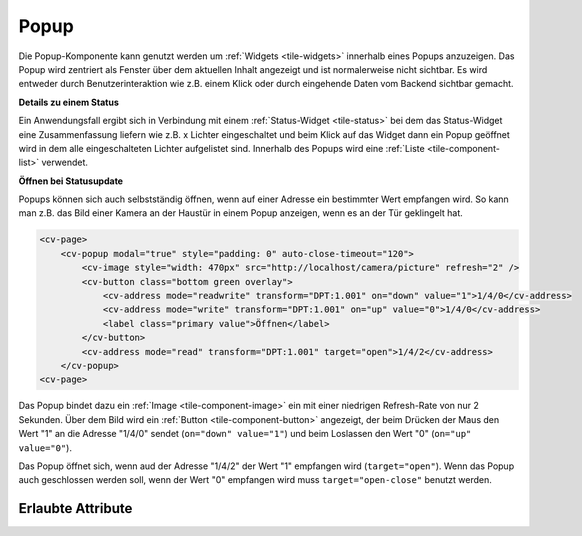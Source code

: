 .. _tile-component-popup:

Popup
.....

.. api-doc:: cv.ui.structure.tile.widgets.Popup

Die Popup-Komponente kann genutzt werden um :ref:`Widgets <tile-widgets>` innerhalb eines Popups anzuzeigen.
Das Popup wird zentriert als Fenster über dem aktuellen Inhalt angezeigt und ist normalerweise nicht sichtbar.
Es wird entweder durch Benutzerinteraktion wie z.B. einem Klick oder durch eingehende Daten vom Backend sichtbar gemacht.

**Details zu einem Status**

Ein Anwendungsfall ergibt sich in Verbindung mit einem :ref:`Status-Widget <tile-status>` bei dem das Status-Widget
eine Zusammenfassung liefern wie z.B. x Lichter eingeschaltet und beim Klick auf das Widget dann ein Popup geöffnet wird
in dem alle eingeschalteten Lichter aufgelistet sind. Innerhalb des Popups wird eine :ref:`Liste <tile-component-list>`
verwendet.

.. widget-example::

    <settings design="tile" selector="cv-status">
        <screenshot name="tile-status-popup-closed">
            <caption>Status-Widget, Popup geschlossen</caption>
        </screenshot>
        <screenshot name="tile-status-popup-open" clickpath="cv-status" waitfor="cv-popup" selector="cv-popup" margin="50 50 50 50">
            <data address="members:Lights" type="json">[
            {
                "type": "switch",
                "state": "OFF",
                "label": "Wohnzimmer",
                "name": "Light_FF_Living",
                "active": true
            },
            {
                "type": "switch",
                "state": "OFF",
                "label": "Bad",
                "name": "Light_FF_Toilet",
                "active": true
            },
            {
                "type": "switch",
                "state": "OFF",
                "label": "Küche",
                "name": "Light_FF_Kitchen",
                "active": true
            }]
            </data>
            <data address="Light_FF_Living">1</data>
            <data address="Light_FF_Toilet">1</data>
            <data address="Light_FF_Kitchen">1</data>
            <caption>Status-Popup</caption>
        </screenshot>
    </settings>
    <cv-meta>
        <cv-mapping name="light">
            <entry value="0">ri-lightbulb-line</entry>
            <entry value="1">ri-lightbulb-fill</entry>
        </cv-mapping>
        <cv-styling name="button">
            <entry value="1">active</entry>
            <entry value="0">inactive</entry>
        </cv-styling>
    </cv-meta>
    <cv-status format="%d an">
        <cv-icon slot="icon" size="x-large">ri-lightbulb-line</cv-icon>
        <cv-address slot="address" transform="OH:number" mode="read" backend="main">number:Lights</cv-address>
        <span slot="label">Lichter</span>
        <cv-popup slot="popup" modal="true">
            <cv-list rowspan="3" colspan="3">
                <model filter="item.active===true" sort-by="label">
                    <cv-address transform="raw" mode="read">members:Lights</cv-address>
                </model>
                <header>
                    <h4>Eingeschaltete Lichter</h4>
                </header>
                <template>
                    <cv-listitem>
                        <cv-button class="round-button" mapping="light" size="small">
                            <cv-address mode="readwrite" transform="OH:switch">${name}</cv-address>
                            <cv-icon class="value" />
                        </cv-button>
                        <div class="content">
                            <label class="primary">${label}</label>
                        </div>
                    </cv-listitem>
                </template>
                <template when="empty">
                    <li><label class="primary">Zur Zeit sind keine Lampen eingeschaltet</label></li>
                </template>
            </cv-list>
        </cv-popup>
    </cv-status>


**Öffnen bei Statusupdate**

Popups können sich auch selbstständig öffnen, wenn auf einer Adresse ein bestimmter Wert empfangen wird.
So kann man z.B. das Bild einer Kamera an der Haustür in einem Popup anzeigen, wenn es an der Tür geklingelt hat.

.. code-block:: xml

    <cv-page>
        <cv-popup modal="true" style="padding: 0" auto-close-timeout="120">
            <cv-image style="width: 470px" src="http://localhost/camera/picture" refresh="2" />
            <cv-button class="bottom green overlay">
                <cv-address mode="readwrite" transform="DPT:1.001" on="down" value="1">1/4/0</cv-address>
                <cv-address mode="write" transform="DPT:1.001" on="up" value="0">1/4/0</cv-address>
                <label class="primary value">Öffnen</label>
            </cv-button>
            <cv-address mode="read" transform="DPT:1.001" target="open">1/4/2</cv-address>
        </cv-popup>
    <cv-page>

Das Popup bindet dazu ein :ref:`Image <tile-component-image>` ein mit einer niedrigen Refresh-Rate von nur 2 Sekunden.
Über dem Bild wird ein :ref:`Button <tile-component-button>` angezeigt, der beim Drücken der Maus den Wert "1"
an die Adresse "1/4/0" sendet (``on="down" value="1"``) und beim Loslassen den Wert "0" (``on="up" value="0"``).

Das Popup öffnet sich, wenn aud der Adresse "1/4/2" der Wert "1" empfangen wird (``target="open"``).
Wenn das Popup auch geschlossen werden soll, wenn der Wert "0" empfangen wird muss ``target="open-close"`` benutzt werden.

Erlaubte Attribute
^^^^^^^^^^^^^^^^^^

.. parameter-information:: cv-popup tile


